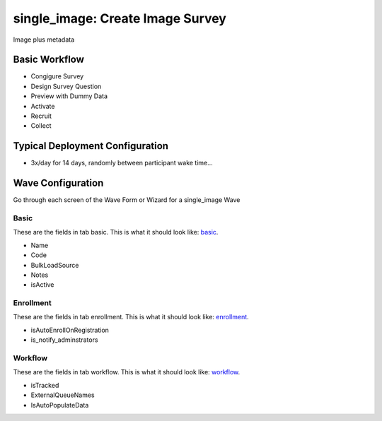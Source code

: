 ..  _single_image_type:

single_image: Create Image Survey
=======================================
Image plus metadata

Basic Workflow
-------------------------
* Congigure Survey
* Design Survey Question
* Preview with Dummy Data
* Activate
* Recruit
* Collect

Typical Deployment Configuration
--------------------------------

* 3x/day for 14 days, randomly between participant wake time...

Wave Configuration
------------------------

Go through each screen of the Wave Form or Wizard for a single_image Wave

Basic
^^^^^^^^^^^^^^^^^^^^^^^^^^^^^^^^^^^^^^^^^^^^^^^^^^^^^^^^^^

.. _tab_url: basic http://survos.l.stagingsurvos.com/wave_repo/new?surveyType=single_image#basic

These are the fields in tab basic.   This is what it should look like: basic_.


.. image:: http://dummyimage.com/600x400/000/fff&text=single_image+Wave+Tab+basic
    :height: 400
    :width: 600
    :scale: 50
    :alt: Rendered Form single_image Wave Tab basic

* Name
* Code
* BulkLoadSource
* Notes
* isActive

Enrollment
^^^^^^^^^^^^^^^^^^^^^^^^^^^^^^^^^^^^^^^^^^^^^^^^^^^^^^^^^^

.. _tab_url: enrollment http://survos.l.stagingsurvos.com/wave_repo/new?surveyType=single_image#enrollment

These are the fields in tab enrollment.   This is what it should look like: enrollment_.


.. image:: http://dummyimage.com/600x400/000/fff&text=single_image+Wave+Tab+enrollment
    :height: 400
    :width: 600
    :scale: 50
    :alt: Rendered Form single_image Wave Tab enrollment

* isAutoEnrollOnRegistration
* is_notify_adminstrators

Workflow
^^^^^^^^^^^^^^^^^^^^^^^^^^^^^^^^^^^^^^^^^^^^^^^^^^^^^^^^^^

.. _tab_url: workflow http://survos.l.stagingsurvos.com/wave_repo/new?surveyType=single_image#workflow

These are the fields in tab workflow.   This is what it should look like: workflow_.


.. image:: http://dummyimage.com/600x400/000/fff&text=single_image+Wave+Tab+workflow
    :height: 400
    :width: 600
    :scale: 50
    :alt: Rendered Form single_image Wave Tab workflow

* isTracked
* ExternalQueueNames
* IsAutoPopulateData

